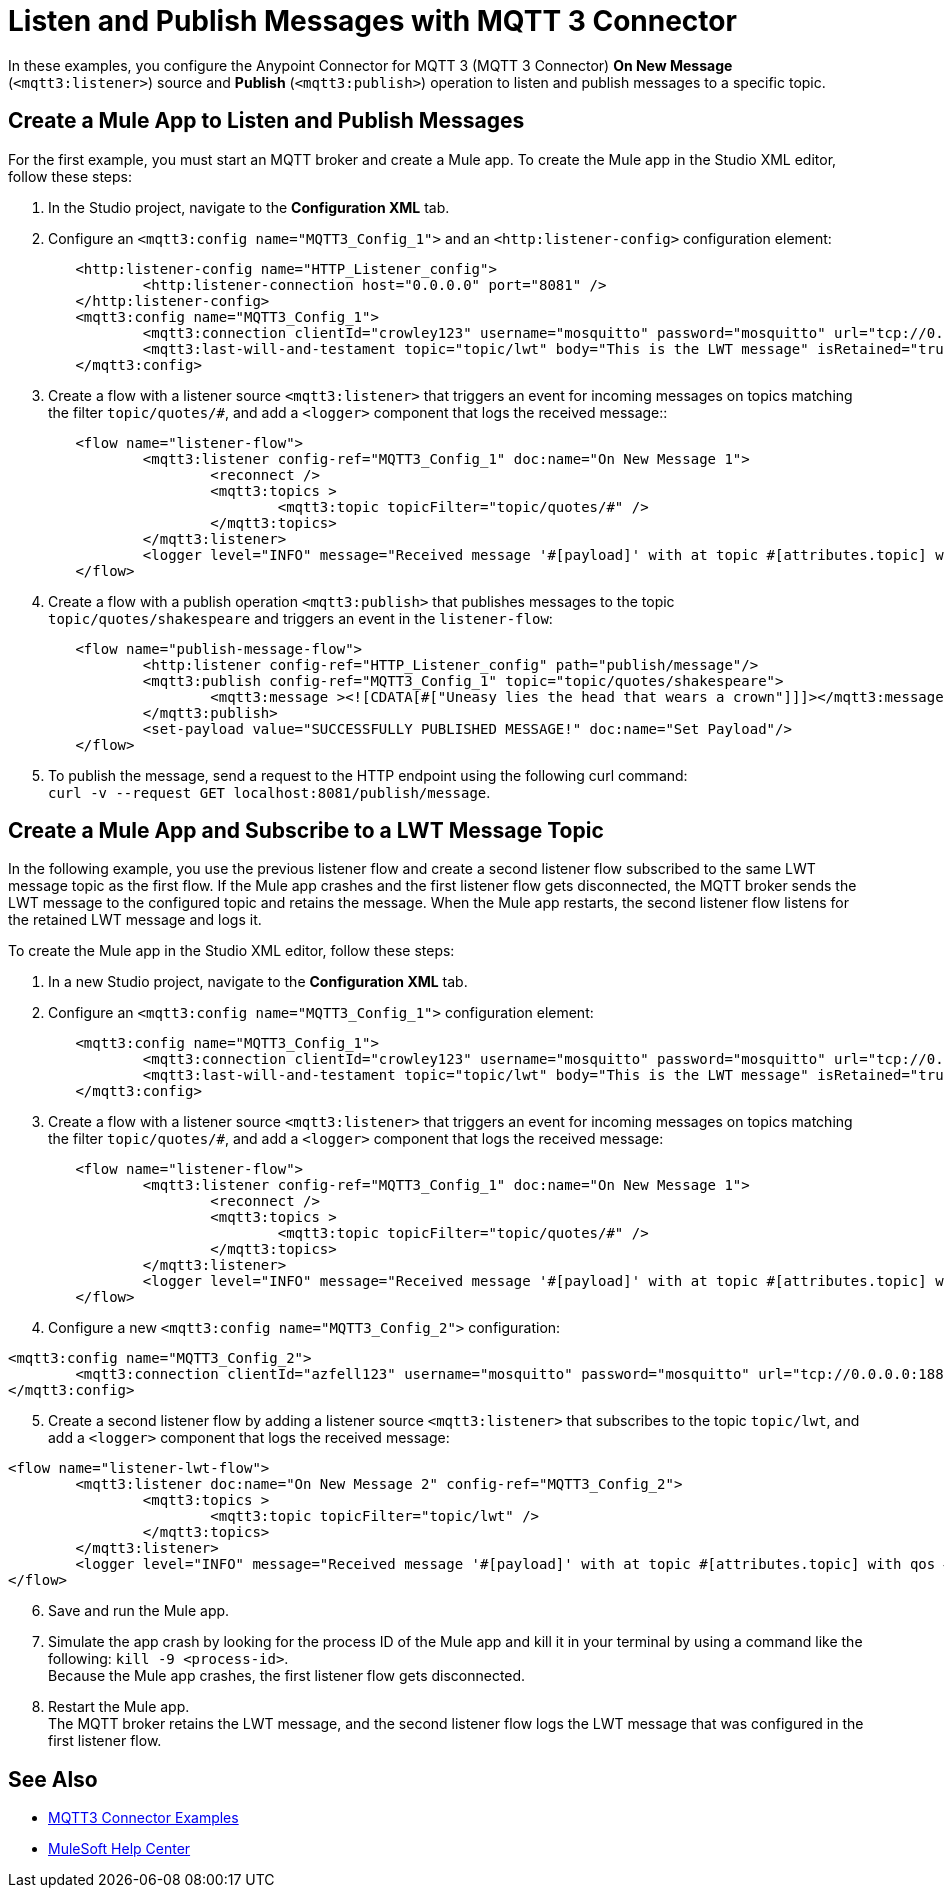 = Listen and Publish Messages with MQTT 3 Connector

In these examples, you configure the Anypoint Connector for MQTT 3 (MQTT 3 Connector) *On New Message* (`<mqtt3:listener>`) source and *Publish* (`<mqtt3:publish>`) operation to listen and publish messages to a specific topic.


== Create a Mule App to Listen and Publish Messages

For the first example, you must start an MQTT broker and create a Mule app. To create the Mule app in the Studio XML editor, follow these steps:

. In the Studio project, navigate to the *Configuration XML* tab.
. Configure an `<mqtt3:config name="MQTT3_Config_1">` and an `<http:listener-config>` configuration element:

[source,xml,linenums]
----
	<http:listener-config name="HTTP_Listener_config">
		<http:listener-connection host="0.0.0.0" port="8081" />
	</http:listener-config>
	<mqtt3:config name="MQTT3_Config_1">
		<mqtt3:connection clientId="crowley123" username="mosquitto" password="mosquitto" url="tcp://0.0.0.0:1883" />
		<mqtt3:last-will-and-testament topic="topic/lwt" body="This is the LWT message" isRetained="true"/>
	</mqtt3:config>
----

[start=3]
. Create a flow with a listener source `<mqtt3:listener>` that triggers an event for incoming messages on topics matching the filter `topic/quotes/#`, and add a `<logger>` component that logs the received message::

[source,xml,linenums]
----
	<flow name="listener-flow">
		<mqtt3:listener config-ref="MQTT3_Config_1" doc:name="On New Message 1">
			<reconnect />
			<mqtt3:topics >
				<mqtt3:topic topicFilter="topic/quotes/#" />
			</mqtt3:topics>
		</mqtt3:listener>
		<logger level="INFO" message="Received message '#[payload]' with at topic #[attributes.topic] with qos #[attributes.qos]"/>
	</flow>
----

[start=4]
. Create a flow with a publish operation `<mqtt3:publish>` that publishes messages to the topic `topic/quotes/shakespeare` and triggers an event in the `listener-flow`:

[source,xml,linenums]
----
	<flow name="publish-message-flow">
		<http:listener config-ref="HTTP_Listener_config" path="publish/message"/>
		<mqtt3:publish config-ref="MQTT3_Config_1" topic="topic/quotes/shakespeare">
			<mqtt3:message ><![CDATA[#["Uneasy lies the head that wears a crown"]]]></mqtt3:message>
		</mqtt3:publish>
		<set-payload value="SUCCESSFULLY PUBLISHED MESSAGE!" doc:name="Set Payload"/>
	</flow>
----

[start=5]
. To publish the message, send a request to the HTTP endpoint using the following curl command: +
 `curl -v --request GET localhost:8081/publish/message`.

== Create a Mule App and Subscribe to a LWT Message Topic

In the following example, you use the previous listener flow and create a second listener flow subscribed to the same LWT message topic as the first flow. If the Mule app crashes and the first listener flow gets disconnected, the MQTT broker sends the LWT message to the configured topic and retains the message. When the Mule app restarts, the second listener flow listens for the retained LWT message and logs it.

To create the Mule app in the Studio XML editor, follow these steps:

. In a new Studio project, navigate to the *Configuration XML* tab.
. Configure an `<mqtt3:config name="MQTT3_Config_1">` configuration element:

[source,xml,linenums]
----
	<mqtt3:config name="MQTT3_Config_1">
		<mqtt3:connection clientId="crowley123" username="mosquitto" password="mosquitto" url="tcp://0.0.0.0:1883" />
		<mqtt3:last-will-and-testament topic="topic/lwt" body="This is the LWT message" isRetained="true"/>
	</mqtt3:config>
----

[start=3]
. Create a flow with a listener source `<mqtt3:listener>` that triggers an event for incoming messages on topics matching the filter `topic/quotes/#`, and add a `<logger>` component that logs the received message:

[source,xml,linenums]
----
	<flow name="listener-flow">
		<mqtt3:listener config-ref="MQTT3_Config_1" doc:name="On New Message 1">
			<reconnect />
			<mqtt3:topics >
				<mqtt3:topic topicFilter="topic/quotes/#" />
			</mqtt3:topics>
		</mqtt3:listener>
		<logger level="INFO" message="Received message '#[payload]' with at topic #[attributes.topic] with qos #[attributes.qos]"/>
	</flow>
----

[start=4]
. Configure a new `<mqtt3:config name="MQTT3_Config_2">` configuration:

[source,xml,linenums]
----
<mqtt3:config name="MQTT3_Config_2">
	<mqtt3:connection clientId="azfell123" username="mosquitto" password="mosquitto" url="tcp://0.0.0.0:1884"/>
</mqtt3:config>
----

[start=5]
. Create a second listener flow by adding a listener source `<mqtt3:listener>` that subscribes to the topic `topic/lwt`, and add a `<logger>` component that logs the received message:

[source,xml,linenums]
----
<flow name="listener-lwt-flow">
	<mqtt3:listener doc:name="On New Message 2" config-ref="MQTT3_Config_2">
		<mqtt3:topics >
			<mqtt3:topic topicFilter="topic/lwt" />
		</mqtt3:topics>
	</mqtt3:listener>
	<logger level="INFO" message="Received message '#[payload]' with at topic #[attributes.topic] with qos #[attributes.qos]"/>
</flow>
----

[start=6]
. Save and run the Mule app.
. Simulate the app crash by looking for the process ID of the Mule app and kill it in your terminal by using a command like the following: `kill -9 <process-id>`. +
Because the Mule app crashes, the first listener flow gets disconnected.
. Restart the Mule app. +
The MQTT broker retains the LWT message, and the second listener flow logs the LWT message that was configured in the first listener flow.

== See Also

* xref:mqtt3-connector-examples.adoc[MQTT3 Connector Examples]
* https://help.mulesoft.com[MuleSoft Help Center]

